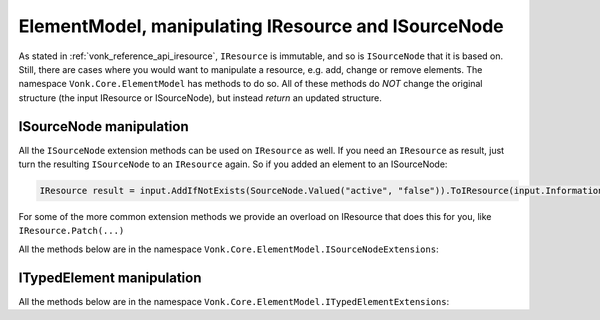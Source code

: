 .. _vonk_reference_api_elementmodel:

ElementModel, manipulating IResource and ISourceNode
====================================================

As stated in :ref:`vonk_reference_api_iresource`, ``IResource`` is immutable, and so is ``ISourceNode`` that it is based on.
Still, there are cases where you would want to manipulate a resource, e.g. add, change or remove elements. The namespace ``Vonk.Core.ElementModel`` has methods to do so. All of these methods do *NOT* change the original structure (the input IResource or ISourceNode), but instead *return* an updated structure.

.. _vonk_reference_api_isourcenode:

ISourceNode manipulation
------------------------

All the ``ISourceNode`` extension methods can be used on ``IResource`` as well. If you need an ``IResource`` as result, just turn the resulting ``ISourceNode`` to an ``IResource`` again. So if you added an element to an ISourceNode:

.. code-block:: csharp

   IResource result = input.AddIfNotExists(SourceNode.Valued("active", "false")).ToIResource(input.InformationModel);

For some of the more common extension methods we provide an overload on IResource that does this for you, like ``IResource.Patch(...)``

All the methods below are in the namespace ``Vonk.Core.ElementModel.ISourceNodeExtensions``:

.. glossary::
  :sorted:

.. function:: Add(this ISourceNode original, ISourceNode newChild) -> ISourceNode

   Add the ``newChild`` as a child node to the ``original``. It will be added at the end of the Children.

.. function:: Add(this ISourceNode original, ITypedElement newChild) -> ISourceNode
   :no-index:

   Overload of Add(ISourceNode newChild) that lets you add an ITypedElement as new child.

.. function:: AddIf(this ISourceNode original, ISourceNode newChild, Func<ISourceNode, bool> addIf) -> ISourceNode

   Add the ``newChild`` as a child node to the ``original`` if the ``addIf`` predicate on ``original`` is met. It will be added at the end of the Children.

.. function:: Add(this ISourceNode original, TypedElement newChild, Func<ISourceNode, bool> addIf) -> ISourceNode
   :no-index:

   Similar to AddIf(ISourceNode newChild, Func<ISourceNode, bool> addIf) that lets you add an ITypedElement as new child.

.. function:: AddIfNotExists(this ISourceNode original, ISourceNode newChild) -> ISourceNode

   Add the ``newChild`` as a child node to the ``original`` if there is no child with the same name yet. It will be added at the end of the Children.

.. function:: AddIfNotExists(this ISourceNode original, ISourceNode newChild, Func<ISourceNode, bool> exists) -> ISourceNode
   :no-index:

   Add the ``newChild`` as a child node to the ``original`` if the ``exists`` predicate on ``original`` is not satisfied. This is like ``AddIfNotExist(ISourceNode newChild)``, but here you get to specify what 'exists' means. It will be added at the end of the Children.

.. function:: AddIfNotExists(this ISourceNode original, string location, ISourceNode newChild) -> ISourceNode
   :no-index:

   Navigate to ``location``. Then add the ``newChild`` as a child node to the ``original`` if there is no child with the same name yet.

.. function:: AddIfNotExists(this ISourceNode original, ISourceNode newChild, string location, Func<ISourceNode, bool> exists) -> ISourceNode
   :no-index:

   Navigate to ``location``. Then add the ``newChild`` as a child node if the ``exists`` predicate on the current node is not satisfied.

.. function:: AnnotateWith<T>(this ISourceNode original, T annotation, bool hideExisting = false) -> ISourceNode

   Add an annotation of type T to the ``original``. When hideExisting == true, any existing annotations of type T are not visible anymore on the returned ISourceNode.

.. function:: GetBoundAnnotation<T>(this ISourceNode original, ) where T : class, IBoundAnnotation -> T

   Retrieve an annotation that is bound directly to ``original``, not to any of the nodes it may decorate.
   (ISourceNode is immutable, to changes are usually a pile of wrappers around the ``original`` SourceNode, and each of the wrappers can add / replace annotations.)

.. function:: RemoveEmptyNodes(this ISourceNode original, ISourceNode newChild) -> ISourceNode

   Remove any nodes that have no value or children. This happens recursively: if a node has only children with empty values, it will be removed as well. This way the returned ISourceNode conforms to the invariant in the FHIR specification that an element either has a value or children.

.. function:: RemoveEmptyNodes(this ISourceNode original, ISourceNode newChild, string location) -> ISourceNode
   :no-index:

   Remove any nodes that have no value or children, from the specified ``location`` downwards. This happens recursively: if a node has only children with empty values, it will be removed as well.

.. function:: Child(this ISourceNode original, string name, int arrayIndex = 0) -> ISourceNode

   Convenience method to get the child with name ``name`` at position ``arrayIndex``. Usually used to get a child of which you know there is only one: ``patientNode.Child("active")``

.. function:: ChildString(this ISourceNode original, string name, int arrayIndex = 0) -> ISourceNode

   Convenience method to get the value of the child with name ``name`` at position ``arrayIndex``. Usually used to get a child of which you know there is only one: ``patientNode.ChildString("id")``

.. function:: ForceAdd(this ISourceNode original, string addAt, ISourceNode newChild) -> ISourceNode

   Add the ``newChild`` at location ``addAt``. Create the intermediate nodes if necessary .

.. function:: AddOrReplace(this ISourceNode original, Func<ISourceNode, bool> match, ISourceNode toAdd, Func<ISourceNode, ISourceNode> replace) -> ISourceNode

   Find any child nodes of ``original`` that match the ``match`` predicate. Apply ``replace`` to them.
   If none are found, add ``toAdd`` as new child.

.. function:: AddOrReplace(this ISourceNode original, ISourceNode toAdd, Func<ISourceNode, ISourceNode> replace) -> ISourceNode
    :no-index:

    Optimized overload of the previous method for matching on the node name.
    It will perform ``replace`` on any child node of ``original`` with the same name as ``toAdd``.
    If none are found it will add ``toAdd`` as new child node.

.. function:: Remove(this ISourceNode original, string location) -> ISourceNode

   Remove the node at ``location``, if any.
   If that results in parent nodes becoming empty (no Text, no Children), those are removed as well.

.. function:: SelectNodes(this ISourceNode original, string fhirPath) -> IEnumerable<ISourceNode>

   Run ``fhirPath`` over the ``original``, but with the limitations of untyped nodes. It will return the matching nodes.
   Use valueDateTime/valueBoolean instead of just 'value' for choice types.
   Only use this method if you are familiar with the differences in the naming of nodes between ISourceNode and ITypedElement.


.. function:: SelectText(this ISourceNode original, string fhirPath) -> string

   Run ``fhirPath`` over the ``original``, but with the limitations of untyped nodes. Returns the ``Text`` of the first matching node.
   Use valueDateTime/valueBoolean instead of just 'value' for choice types.
   Only use this method if you are familiar with the differences in the naming of nodes between ISourceNode and ITypedElement.

.. function:: Patch(this ISourceNode original, string location, Func<ISourceNode, ISourceNode> patch) -> ISourceNode

   Find any nodes at ``location`` and apply ``patch`` to them. For ``patch`` you can use other methods listed here like ``Rename``, ``Add`` or ``Revalue``. ``location`` is evaluated as a fhirpath statement, with the limitations of untyped nodes.

.. function:: Patch(this ISourceNode original, string[] locations, Func<ISourceNode, ISourceNode> patch) -> ISourceNode
   :no-index:

   Find any nodes having one of the ``locations`` as their Location and apply ``patch`` to them.
   If you don't know exact locations, use ``original.Patch(location, patch)``, see above.

.. function:: ForcePatch(this ISourceNode original, string forcePath, Func<ISourceNode, ISourceNode> patch) -> ISourceNode

   Enforce that ``forcePath`` exists. Then patch the resulting node(s) with ``patch``.

.. function:: ForcePatchAt(this ISourceNode original, string fromLocation, string forcePath, Func<ISourceNode, ISourceNode> patch) -> ISourceNode

   For each node matching the ``fromLocation``: enforce that ``fromLocation.forcePath`` exists, then patch the resulting node(s) with ``patch``.
   E.g. someBundle.ForcePatchAt("entry", "request", node => node.Add(SourceNode.Valued("url", "someUrl"))
   will add request.url with value "someUrl" to every entry.

.. function:: Relocate(this ISourceNode original, string newLocation) -> ISourceNode

   Set ``original.Location`` to the newLocation, and update all its descendants' ``Location`` properties recursively.

.. function:: Rename(this ISourceNode original, string newName) -> ISourceNode

   Set ``original.Name`` to the ``newName``.

.. function:: Revalue(this ISourceNode original, string newValue) -> ISourceNode

   Set ``original.Text`` to ``newValue``.

.. function:: Revalue(this ISourceNode original, Dictionary<string, string> replacements) -> ISourceNode
   :no-index:

   ``replacements`` is a dictionary of location + newValue. On each matching location under ``original``, the value will be set to the according newValue from ``replacements``.

.. function:: AnnotateWithSourceNode(this ISourceNode original) -> ISourceNode

   Add ``original`` as annotation to itself. Very specific use case.

.. _vonk_reference_api_itypedelement:

ITypedElement manipulation
--------------------------

All the methods below are in the namespace ``Vonk.Core.ElementModel.ITypedElementExtensions``:

.. function:: Add(this ITypedElement original, ITypedElement newChild, Func<ITypedElement, bool> addIf) -> ISourceNode
   :no-index:

   Add ``newChild`` as child to ``original`` if ``addIf`` on ``original`` evaluates to true.
   Convenience overload of ``ISourceNodeExtensions.Add(ISourceNode, ITypedElement, Func<ISourceNode, bool>)``

.. function:: Add(this ITypedElement original, ITypedElement newChild) -> ISourceNode
   :no-index:

   Add ``newChild`` as child to ``original``.
   Convenience overload of ``ISourceNodeExtensions.Add(ISourceNode, ITypedElement)``

.. function:: AddIfNotExists(this ITypedElement original, ITypedElement newChild) -> ISourceNode
   :no-index:

   Add ``newChild`` as child to ``original`` if no child with the same name exists yet.
   Convenience overload of ``ISourceNodeExtensions.AddIfNotExists(ISourceNode, ITypedElement)``

.. function:: AddIf(this ITypedElement original, ISourceNode newChild, Func<ITypedElement, bool> addIf) -> ISourceNode
   :no-index:

   Add ``newChild`` as child to ``original`` if ``addIf`` on ``original`` evaluates to true.
   Convenience overload of ``ISourceNodeExtensions.AddIf(ISourceNode, ISourceNode, Func<ISourceNode, bool>)``

.. :function:: Add(this ITypedElement original, ISourceNode newChild)

   Add ``newChild`` as child to ``original``.

.. :function:: AddIfNotExists(this ITypedElement original, ISourceNode newChild)

   Add ``newChild`` as child to ``original`` if no child with the same name exists yet.
   Convenience overload of ``AddIfNotExists(ITypedElement, ITypedElement)``

.. function:: Cache(this ITypedElement original) -> ITypedElement

   Prevent recalculation of the Children upon every access.

.. function:: Child(this ITypedElement element, string name, int arrayIndex = 0) -> ITypedElement
   :no-index:

   Returns n-th child with the specified ``name``, if any.

.. function:: ChildString(this ITypedElement element, string name, int arrayIndex = 0) -> string
   :no-index:

   Returns the value of the n-th child with the specified ``name`` as string, if any.

.. function:: DefinitionSummary(this ITypedElement element, IStructureDefinitionSummaryProvider provider) -> IStructureDefinitionSummary

   Returns the summary for the actual type of the element. Especially useful if the element is of a choicetype.

.. function:: AddParent(this ITypedElement element) -> ITypedElement

   Add ``Vonk.Core.ElementModel.IParentProvider`` annotations to ``element`` and its descendants.

.. function:: GetParent(this ITypedElement element) -> ITypedElement

   Get the parent of this element, through the ``Vonk.Core.ElementModel.IParentProvider`` annotation (if present).

.. function:: AddTreePath(this ITypedElement element) -> ITypedElement

   Add the ``Vonk.Core.ElementModel.ITreePathGenerator`` annotation. TreePath is the Location without any indexes (no [n] at the end).

.. function:: GetTreePath(this ITypedElement element) -> string

   Get the value of the ``Vonk.Core.ElementModel.ITreePathGenerator`` annotation, if present. TreePath is the Location without any indexes (no [n] at the end).
